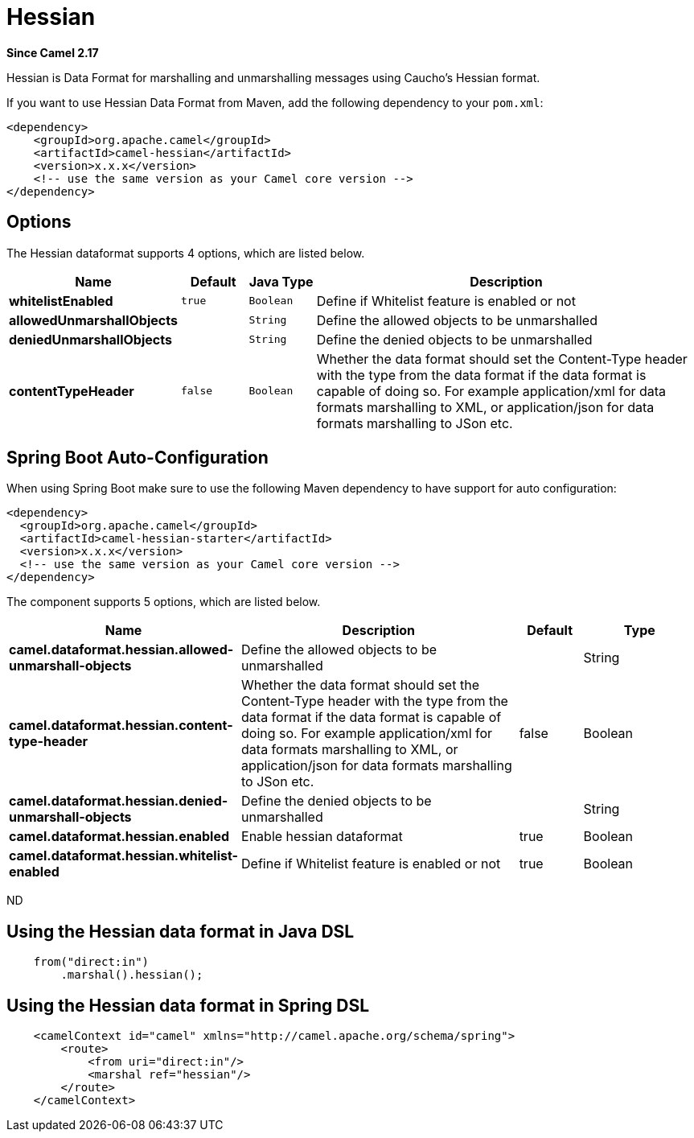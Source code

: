 [[hessian-dataformat]]
= Hessian DataFormat (deprecated)
:docTitle: Hessian
:artifactId: camel-hessian
:description: Hessian data format is used for marshalling and unmarshalling messages using Cauchos Hessian format.
:since: 2.17
:deprecated: *deprecated*

*Since Camel {since}*


Hessian is Data Format for marshalling and unmarshalling messages using Caucho's Hessian format.

If you want to use Hessian Data Format from Maven, add the following dependency to your `pom.xml`:

[source,xml]
------------------------------------------------------------
<dependency>
    <groupId>org.apache.camel</groupId>
    <artifactId>camel-hessian</artifactId>
    <version>x.x.x</version>
    <!-- use the same version as your Camel core version -->
</dependency>
------------------------------------------------------------

== Options

// dataformat options: START
The Hessian dataformat supports 4 options, which are listed below.



[width="100%",cols="2s,1m,1m,6",options="header"]
|===
| Name | Default | Java Type | Description
| whitelistEnabled | true | Boolean | Define if Whitelist feature is enabled or not
| allowedUnmarshallObjects |  | String | Define the allowed objects to be unmarshalled
| deniedUnmarshallObjects |  | String | Define the denied objects to be unmarshalled
| contentTypeHeader | false | Boolean | Whether the data format should set the Content-Type header with the type from the data format if the data format is capable of doing so. For example application/xml for data formats marshalling to XML, or application/json for data formats marshalling to JSon etc.
|===
// dataformat options: END
// spring-boot-auto-configure options: START
== Spring Boot Auto-Configuration

When using Spring Boot make sure to use the following Maven dependency to have support for auto configuration:

[source,xml]
----
<dependency>
  <groupId>org.apache.camel</groupId>
  <artifactId>camel-hessian-starter</artifactId>
  <version>x.x.x</version>
  <!-- use the same version as your Camel core version -->
</dependency>
----


The component supports 5 options, which are listed below.



[width="100%",cols="2,5,^1,2",options="header"]
|===
| Name | Description | Default | Type
| *camel.dataformat.hessian.allowed-unmarshall-objects* | Define the allowed objects to be unmarshalled |  | String
| *camel.dataformat.hessian.content-type-header* | Whether the data format should set the Content-Type header with the type from the data format if the data format is capable of doing so. For example application/xml for data formats marshalling to XML, or application/json for data formats marshalling to JSon etc. | false | Boolean
| *camel.dataformat.hessian.denied-unmarshall-objects* | Define the denied objects to be unmarshalled |  | String
| *camel.dataformat.hessian.enabled* | Enable hessian dataformat | true | Boolean
| *camel.dataformat.hessian.whitelist-enabled* | Define if Whitelist feature is enabled or not | true | Boolean
|===
// spring-boot-auto-configure options: END
ND

== Using the Hessian data format in Java DSL

[source,java]
--------------------------------------------------------------------------------
    from("direct:in")
        .marshal().hessian();
--------------------------------------------------------------------------------

== Using the Hessian data format in Spring DSL

[source,xml]
--------------------------------------------------------------------------------
    <camelContext id="camel" xmlns="http://camel.apache.org/schema/spring">
        <route>
            <from uri="direct:in"/>
            <marshal ref="hessian"/>
        </route>
    </camelContext>
--------------------------------------------------------------------------------
